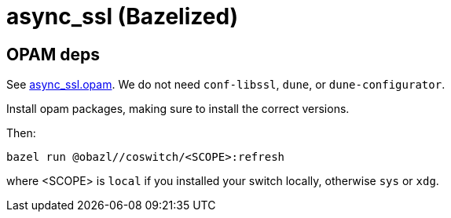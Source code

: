 = async_ssl (Bazelized)


== OPAM deps

See link:async_ssl.opam[async_ssl.opam]. We do not need `conf-libssl`,
`dune`, or `dune-configurator`.

Install opam packages, making sure to install the correct versions.

Then:

    bazel run @obazl//coswitch/<SCOPE>:refresh

where <SCOPE> is `local` if you installed your switch locally,
otherwise `sys` or `xdg`.





